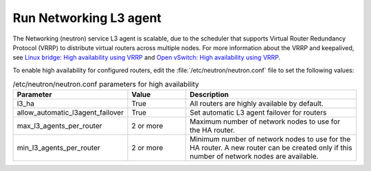 =======================
Run Networking L3 agent
=======================

The Networking (neutron) service L3 agent is scalable, due to the scheduler
that supports Virtual Router Redundancy Protocol (VRRP) to distribute virtual
routers across multiple nodes. For more information about the VRRP and
keepalived, see `Linux bridge: High availability using VRRP
<https://docs.openstack.org/newton/networking-guide/config-dvr-ha-snat.html>`_
and `Open vSwitch: High availability using VRRP
<https://docs.openstack.org/newton/networking-guide/deploy-ovs-ha-vrrp.html>`_.

To enable high availability for configured routers, edit the
:file:`/etc/neutron/neutron.conf` file to set the following values:

.. list-table:: /etc/neutron/neutron.conf parameters for high availability
   :widths: 15 10 30
   :header-rows: 1

   * - Parameter
     - Value
     - Description
   * - l3_ha
     - True
     - All routers are highly available by default.
   * - allow_automatic_l3agent_failover
     - True
     - Set automatic L3 agent failover for routers
   * - max_l3_agents_per_router
     - 2 or more
     - Maximum number of network nodes to use for the HA router.
   * - min_l3_agents_per_router
     - 2 or more
     - Minimum number of network nodes to use for the HA router.
       A new router can be created only if this number
       of network nodes are available.

